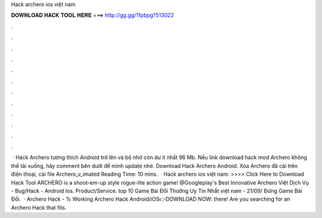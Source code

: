 Hack archero ios việt nam

𝐃𝐎𝐖𝐍𝐋𝐎𝐀𝐃 𝐇𝐀𝐂𝐊 𝐓𝐎𝐎𝐋 𝐇𝐄𝐑𝐄 ===> http://gg.gg/11pbpg?513022

.

.

.

.

.

.

.

.

.

.

.

.

 · Hack Archero tương thích Android trở lên và bộ nhớ còn dư ít nhất 96 Mb. Nếu link download hack mod Archero không thể tải xuống, hãy comment bên dưới để mình update nhé. Download Hack Archero Android. Xóa Archero đã cài trên điện thoại, cài file Archero_v_imated Reading Time: 10 mins.  · Hack archero ios việt nam. >>>> Click Here to Download Hack Tool ARCHERO is a shoot-em-up style rogue-lite action game! @Googleplay's Best Innovative Archero Việt Dịch Vụ - Bug/Hack - Android Ios. Product/Service. top 10 Game Bài Đổi Thưởng Uy Tín Nhất việt nam - 21/09/ Đứng Game Bài Đổi.  · Archero Hack - % Working Archero Hack Android/iOS👉DOWNLOAD NOW:  there! Are you searching for an Archero Hack that fits.